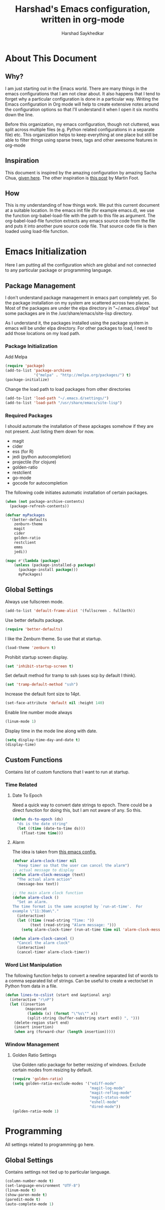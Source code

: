 #+TITLE:      Harshad's Emacs configuration, written in org-mode
#+AUTHOR:     Harshad Saykhedkar

* About This Document
** Why?
I am just starting out in the Emacs world. There are many things in the
emacs configurations that I am not clear about. It also happens that I tend
to forget why a particular configuration is done in a particular way. Writing
the Emacs configuration in Org mode will help to create extensive notes around 
the configuration options so that I'll understand it when I open it six months
down the line.

Before this organization, my emacs configuration, though not cluttered, was
split across multiple files (e.g. Python related configurations in a separate file) 
etc. This organization helps to keep everything at one place but still be able 
to filter things using sparse trees, tags and other awesome features in org-mode

** Inspiration
This document is inspired by the amazing configuration by amazing Sacha Chua,
[[https://dl.dropboxusercontent.com/u/3968124/sacha-emacs.html][given here]]. The other inspiration is [[http://www.mfoot.com/][this post]] by Martin Foot.

** How
This is my understanding of how things work. We put this current document at a
suitable location. In the emacs init file (for example emacs.d), we use the
function org-babel-load-file with the path to this file as argument. The 
org-babel-load-file function extracts any emacs source code from the file and
puts it into another pure source code file. That source code file is then loaded
using load-file function.

* Emacs Initialization
Here I am putting all the configuration which are global and not connected to
any particular package or programming language.

** Package Management
I don't understand package management in emacs part completely yet. So the
package installation on my system are scattered across two places. Most of the
packages are under the elpa directory in "~/.emacs.d/elpa" but some packages are
in the /usr/share/emacs/site-lisp directory. 

As I understand it, the packages installed using the package system in emacs
will be under elpa directory. For other packages to load, I need to add those
locations on my load path.

*** Package Initialization

Add Melpa
#+BEGIN_SRC emacs-lisp
(require 'package)
(add-to-list 'package-archives
             '("melpa" . "http://melpa.org/packages/") t)
(package-initialize)
#+END_SRC

Change the load path to load packages from other directories
#+BEGIN_SRC emacs-lisp
(add-to-list 'load-path "~/.emacs.d/settings/")
(add-to-list 'load-path "/usr/share/emacs/site-lisp")
#+END_SRC

*** Required Packages
I should automate the installation of these apckages somehow if they are not 
present. Just listing them down for now.
  + magit
  + cider
  + ess (for R)
  + jedi (python autocompletion)
  + projectile (for clojure)
  + golden-ratio
  + restclient
  + go-mode
  + gocode for autocompletion

The following code initiates automatic installation of certain packages.
#+BEGIN_SRC emacs-lisp
(when (not package-archive-contents)
  (package-refresh-contents))

(defvar myPackages
  '(better-defaults
    zenburn-theme
    magit
    cider
    golden-ratio
    restclient
    emms
    jedi))

(mapc #'(lambda (package)
    (unless (package-installed-p package)
      (package-install package)))
      myPackages)

#+END_SRC

** Global Settings

Always use fullscreen mode.

#+BEGIN_SRC emacs-lisp
(add-to-list 'default-frame-alist '(fullscreen . fullboth))
#+END_SRC

Use better defaults package.

#+BEGIN_SRC emacs-lisp
(require 'better-defaults)
#+END_SRC

I like the Zenburn theme. So use that at startup.

#+BEGIN_SRC emacs-lisp
(load-theme 'zenburn t)
#+END_SRC

Prohibit startup screen display.

#+BEGIN_SRC emacs-lisp
(set 'inhibit-startup-screen t)
#+END_SRC

Set default method for tramp to ssh (uses scp by default I think).

#+BEGIN_SRC emacs-lisp
(set 'tramp-default-method "ssh")
#+END_SRC

Increase the default font size to 14pt.

#+BEGIN_SRC emacs-lisp
(set-face-attribute 'default nil :height 140)
#+END_SRC

Enable line number mode always

#+BEGIN_SRC emacs-lisp
(linum-mode 1)
#+END_SRC

Display time in the mode line along with date.

#+BEGIN_SRC emacs-lisp
(setq display-time-day-and-date t)
(display-time)
#+END_SRC

** Custom Functions
Contains list of custom functions that I want to run at startup.

*** Time Related
**** Date To Epoch
Need a quick way to convert date strings to epoch. There could be a direct
function for doing this, but I am not aware of any. So this.

#+BEGIN_SRC emacs-lisp
(defun ds-to-epoch (ds)
  "ds is the date string"
  (let ((time (date-to-time ds)))
    (float-time time)))
#+END_SRC

**** Alarm
The idea is taken from [[https://github.com/twillis/my-emacs-config/blob/master/local/alarm.el][this emacs config.]] 

#+BEGIN_SRC emacs-lisp
(defvar alarm-clock-timer nil
  "Keep timer so that the user can cancel the alarm")
;; actual message to display
(defun alarm-clock-message (text)
  "The actual alarm action"
  (message-box text))

;; the main alarm clock function
(defun alarm-clock ()
  "Set an alarm.
The time format is the same accepted by `run-at-time'.  For
example \"11:30am\"."
  (interactive)
  (let ((time (read-string "Time: "))
        (text (read-string "Alarm message: ")))
    (setq alarm-clock-timer (run-at-time time nil 'alarm-clock-message text))))

(defun alarm-clock-cancel ()
  "Cancel the alarm clock"
  (interactive)
  (cancel-timer alarm-clock-timer)) 
#+END_SRC

*** Word List Manipulation
The following function helps to convert a newline separated list of words
to a comma separated list of strings. Can be useful to create a vector/set
in Python from data in a file.

#+BEGIN_SRC emacs-lisp
(defun lines-to-cslist (start end &optional arg)
  (interactive "r\nP")
  (let ((insertion
         (mapconcat 
          (lambda (x) (format "\"%s\"" x))
          (split-string (buffer-substring start end)) ", ")))
    (delete-region start end)
    (insert insertion)
    (when arg (forward-char (length insertion)))))
#+END_SRC

*** Window Management
**** Golden Ratio Settings
Use Golden ratio package for better resizing of windows. Exclude certain modes
from resizing by default.
#+BEGIN_SRC emacs-lisp
(require 'golden-ratio)
(setq golden-ratio-exclude-modes '("ediff-mode"
                                   "magit-log-mode"
                                   "magit-reflog-mode"
                                   "magit-status-mode"
                                   "eshell-mode" 
                                   "dired-mode"))
(golden-ratio-mode 1)
#+END_SRC

* Programming
All settings related to programming go here.

** Global Settings
Contains settings not tied up to particular language.

#+BEGIN_SRC emacs-lisp
(column-number-mode t)
(set-language-environment "UTF-8")
(linum-mode t)
(show-paren-mode t)
(paredit-mode t)
(auto-complete-mode 1)
#+END_SRC

*** Projectile
Projectile is a package used for quick navigation and bunch of other
goodies while working with projects.
Though, projectile mode has a bug where it interfers with tramp.
More details [[https://github.com/bbatsov/projectile/issues/523][here]]. So do some settings to avoid the issue.

#+BEGIN_SRC emacs-lisp
(projectile-global-mode)
(setq projectile-mode-line " Projectile")
#+END_SRC

** Golang Settings
The configuration here is taken from [[http://andrewjamesjohnson.com/configuring-emacs-for-go-development/][this post by Andrew Johnson]].
Settings for coding in go programming language in Emacs. For the settings to
work correctly, the following packages must be installed beforehand,
  + go-mode
  + go-eldoc
  + auto-complete
  + go-autocomplete
Define the following custom function to set things up.

#+BEGIN_SRC emacs-lisp

(defun go-mode-setup ()
 (setq compile-command "go build -v && go test -v && go vet")
 (define-key (current-local-map) "\C-c\C-c" 'compile)
 (go-eldoc-setup)
 (add-hook 'before-save-hook 'gofmt-before-save)
 (local-set-key (kbd "M-.") 'godef-jump))

(add-hook 'go-mode-hook 'go-mode-setup)

(defun auto-complete-for-go ()
(auto-complete-mode 1))

(add-hook 'go-mode-hook 'auto-complete-for-go)

(require 'auto-complete-config)
(with-eval-after-load 'go-mode
  (require 'go-autocomplete))

;; set path of gocode package

#+END_SRC

** Python Settings

Use Ipython as interpreter for python. I am not yet sure about the
other options set here.

#+BEGIN_SRC emacs-lisp
(require 'python)
(setq
  python-shell-interpreter "/usr/local/bin/ipython"
  python-shell-interpreter-args ""
  python-shell-prompt-regexp "In \\[[0-9]+\\]: "
  python-shell-prompt-output-regexp "Out\\[[0-9]+\\]: "
  python-shell-completion-setup-code
    "from IPython.core.completerlib import module_completion"
  python-shell-completion-module-string-code
    "';'.join(module_completion('''%s'''))\n"
  python-shell-completion-string-code
  "';'.join(get_ipython().Completer.all_completions('''%s'''))\n")
#+END_SRC

Setup auto-completion for jedi in Python

#+BEGIN_SRC emacs-lisp
(add-hook 'python-mode-hook 'jedi:setup)
#+END_SRC
* Org Mode
Contains all the settings for org mode
** Custom keys
Create custom keys for org-agenda and org-iswitchb. The iswitchb helps
to quickly navigate beween only org files.
#+BEGIN_SRC emacs-lisp
(global-set-key "\C-ca" 'org-agenda)
(global-set-key "\C-cb" 'org-iswitchb)
#+END_SRC

** Agenda Files
I tend to have a large number of org files. I use org mode more as a general 
purpose note taking and not just for todos. But I do not want todos from all
the files to appear in my agenda. Also, by default it will open all the
files in buffers under a director. So specifically set only the files which
should be tracked for agenda.

#+BEGIN_SRC emacs-lisp
(setq org-agenda-files (quote
			("~/data/personal/Dropbox/notes/org_notes/work.org"
                         "~/data/personal/Dropbox/notes/org_notes/captures.org"
			 "~/data/personal/Dropbox/notes/org_notes/personal.org")))
#+END_SRC

** Workflows
I tend to wear multiple hats at work. So create different workflows.

#+BEGIN_SRC emacs-lisp
(setq org-todo-keywords
      '((sequence "TODO(t)" "|" "DONE(d!)" "DELEGATED(g!)")
	(sequence "SPEC(s)" "IN-PROGRESS(p!)" "FEEDBACK(f)" "REVIEW(r)" "BLOCKED(b@)" "|" "DONE(d!)")))
#+END_SRC

** Note Capturing
Quickly allow capturing of some note snipptes. I have configured it to capture 
things like errands, phone call to be made or bookmarks. I have realized that
capturing bookmarks in Emacs with some description (why did I capture this?) and
adding tags will be the simplest way of capturing bookmarks for long use,
as long as the file is backed up somewhere periodically.

#+BEGIN_SRC emacs-lisp
(setq org-default-notes-file
      "~/data/personal/Dropbox/notes/org_notes/captures.org")
(define-key global-map "\C-cc" 'org-capture)
#+END_SRC

Set a custom templates for quick capturing of notes.

#+BEGIN_SRC emacs-lisp
(setq org-capture-templates
      '(("p" "Phone Call" entry (file+headline 
         "/home/harshad.saykhedkar/data/personal/Dropbox/notes/org_notes/captures.org" 
         "Tasks") "* TODO Call :: %?\n  %T")
        ("e" "Errands: " entry (file+headline
         "/home/harshad.saykhedkar/data/personal/Dropbox/notes/org_notes/captures.org"
         "Tasks") "* TODO Errand :: %?\n %T")
        ("b" "Bookmark" entry (file+headline 
         "/home/harshad.saykhedkar/data/personal/Dropbox/notes/org_notes/bookmarks.org" 
         "Bookmarks")
	 "* %?\n:PROPERTIES:\n:CREATED: %U\n:END:\n\n" :empty-lines 1)
        ("t" "TODO" entry (file+headline
         "/home/harshad.saykhedkar/data/personal/Dropbox/notes/org_notes/captures.org"
         "Tasks") "* TODO %?\n %T")))
#+END_SRC
** Babel
Make org mode allow eval of some langs
#+BEGIN_SRC emacs-lisp
(org-babel-do-load-languages
 'org-babel-load-languages
 '((emacs-lisp . t)
   (clojure . t)
   (python . t)
   (R . t)
   (sh . t)
   (ruby . t)))
#+END_SRC

** Skeletons
Defining some skeletons to quickly start data analysis. The idea is taken from
[[http://orgmode.org/worg/org-contrib/babel/how-to-use-Org-Babel-for-R.html][here]]. 

*** R Analysis Skeleton

Defining a custom skeleton to call on any org file to use it for R analysis.
#+BEGIN_SRC emacs-lisp
(define-skeleton org-skeleton-analysis
  "Header info for a emacs-org file."
  "Title: "
  "#+TITLE:" str " \n"
  "#+AUTHOR: Harshad Saykhedkar\n"
  "#+BABEL: :session *R* :cache yes :results output graphics :exports both :tangle yes \n"
  "-----"
 )
(global-set-key [C-S-f1] 'org-skeleton-analysis)
#+END_SRC
* Misc
** Setup Music Setup
Code below helps to setup emacs multimedia system for playing music. Package
emms is installed during initialization if not present. Not using the browser
interface of emms currently as I find it bit confusing at the moment. I stick
to opening the music folder in dired and then doing emms-add-dired on marked
files.
I have no idea how emms is able to find the right player to play the file. I
think the emms-default-player sets up players and with vlc installed on the
system most of the formats can be played.

#+BEGIN_SRC emacs-lisp
(require 'emms-setup)
(emms-standard)
(emms-default-players)
; tell emms where is the music
(setq emms-source-file-default-directory "~/Music/")
#+END_SRC
